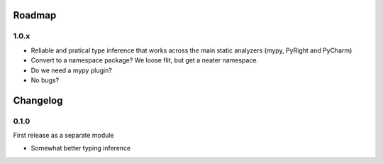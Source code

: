 -------
Roadmap
-------

1.0.x
=====

* Reliable and pratical type inference that works across the main static 
  analyzers (mypy, PyRight and PyCharm) 
* Convert to a namespace package? We loose flit, but get a neater namespace. 
* Do we need a mypy plugin?
* No bugs?


---------
Changelog
---------

0.1.0
=====

First release as a separate module

* Somewhat better typing inference
